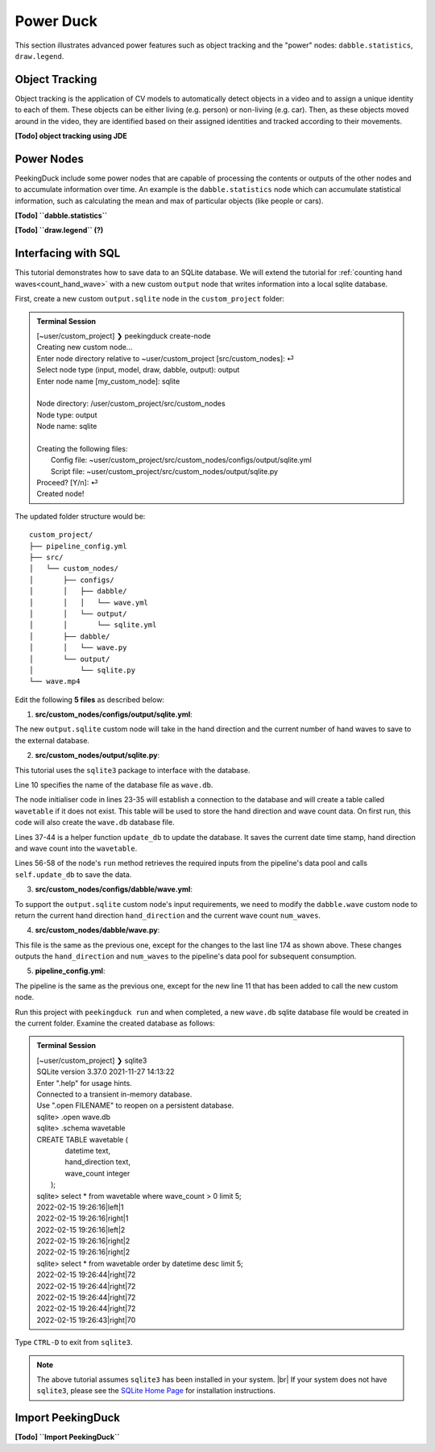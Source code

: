 **********
Power Duck
**********

.. |br| raw:: html

   <br />

.. role:: red

.. role:: blue

.. role:: green

.. |Blank| unicode:: U+2800 .. Invisible character

.. |nbsp| unicode:: U+00A0 .. Non-breaking space
   :trim:

This section illustrates advanced power features such as object tracking
and the "power" nodes: ``dabble.statistics``, ``draw.legend``.


Object Tracking
===============

Object tracking is the application of CV models to automatically detect objects 
in a video and to assign a unique identity to each of them.
These objects can be either living (e.g. person) or non-living (e.g. car). 
Then, as these objects moved around in the video, they are identified based on 
their assigned identities and tracked according to their movements.

**[Todo] object tracking using JDE**


Power Nodes
===========

PeekingDuck include some power nodes that are capable of processing the contents 
or outputs of the other nodes and to accumulate information over time.
An example is the ``dabble.statistics`` node which can accumulate statistical 
information, such as calculating the mean and max of particular objects (like
people or cars).


**[Todo] ``dabble.statistics``**

**[Todo] ``draw.legend`` (?)**



Interfacing with SQL
====================

This tutorial demonstrates how to save data to an SQLite database.
We will extend the tutorial for :ref:`counting hand waves<count_hand_wave>` with
a new custom ``output`` node that writes information into a local sqlite
database.

First, create a new custom ``output.sqlite`` node in the ``custom_project``
folder:

.. admonition:: Terminal Session

   | \ :blue:`[~user/custom_project]` \ ❯ \ :green:`peekingduck create-node` \
   | Creating new custom node...
   | Enter node directory relative to ~user/custom_project [src/custom_nodes]: \ :green:`⏎` \
   | Select node type (input, model, draw, dabble, output): \ :green:`output` \
   | Enter node name [my_custom_node]: \ :green:`sqlite` \
   |
   | Node directory:	/user/custom_project/src/custom_nodes
   | Node type:	output
   | Node name:	sqlite
   |
   | Creating the following files:
   |    Config file: ~user/custom_project/src/custom_nodes/configs/output/sqlite.yml
   |    Script file: ~user/custom_project/src/custom_nodes/output/sqlite.py
   | Proceed? [Y/n]: \ :green:`⏎` \
   | Created node!

The updated folder structure would be:

.. parsed-literal::

   \ :blue:`custom_project/` \ |Blank|
   ├── pipeline_config.yml
   ├── \ :blue:`src/` \ |Blank|
   │   └── \ :blue:`custom_nodes/` \ |Blank|
   │       ├── \ :blue:`configs/` \ |Blank|
   │       │   ├── \ :blue:`dabble/` \ |Blank|
   │       │   │   └── wave.yml
   │       │   └── \ :blue:`output/` \ |Blank|
   │       │       └── sqlite.yml
   │       ├── \ :blue:`dabble/` \ |Blank|
   │       │   └── wave.py
   │       └── \ :blue:`output/` \ |Blank|
   │           └── sqlite.py
   └── wave.mp4



Edit the following **5 files** as described below:


1. **src/custom_nodes/configs/output/sqlite.yml**:

   .. code-block:: yaml
      :linenos:

      # Mandatory configs
      input: ["hand_direction", "num_waves"]
      output: ["none"]

      # No optional configs

The new ``output.sqlite`` custom node will take in the hand direction and the
current number of hand waves to save to the external database.


2. **src/custom_nodes/output/sqlite.py**:

   .. code-block:: python
      :linenos:

      """
      Custom node to save data to external database.
      """

      from typing import Any, Dict
      from datetime import datetime
      from peekingduck.pipeline.nodes.node import AbstractNode
      import sqlite3

      DB_FILE = "wave.db"


      class Node(AbstractNode):
         """Custom node to save hand direction and current wave count to database.

         Args:
            config (:obj:`Dict[str, Any]` | :obj:`None`): Node configuration.
         """

         def __init__(self, config: Dict[str, Any] = None, **kwargs: Any) -> None:
            super().__init__(config, node_path=__name__, **kwargs)

            self.conn = None
            try:
               self.conn = sqlite3.connect(DB_FILE)
               self.logger.info(f"Connected to {DB_FILE}")
               sql = """ CREATE TABLE IF NOT EXISTS wavetable (
                              datetime text,
                              hand_direction text,
                              wave_count integer
                         ); """
               cur = self.conn.cursor()
               cur.execute(sql)
            except sqlite3.Error as e:
               self.logger.info(f"SQL Error: {e}")

         def update_db(self, hand_direction: str, num_waves: int) -> None:
            now = datetime.now()
            dt_str = f"{now:%Y-%m-%d %H:%M:%S}"
            sql = """ INSERT INTO wavetable(datetime,hand_direction,wave_count) 
                      values (?,?,?) """
            cur = self.conn.cursor()
            cur.execute(sql, (dt_str, hand_direction, num_waves))
            self.conn.commit()

         def run(self, inputs: Dict[str, Any]) -> Dict[str, Any]:  # type: ignore
            """This node does ___.

            Args:
                  inputs (dict): Dictionary with keys "hand_direction", "num_waves"

            Returns:
                  outputs (dict): Empty dictionary
            """

            hand_direction = inputs["hand_direction"]
            num_waves = inputs["num_waves"]
            self.update_db(hand_direction, num_waves)

            return {}

This tutorial uses the ``sqlite3`` package to interface with the database.

Line 10 specifies the name of the database file as ``wave.db``.

The node initialiser code in lines 23-35 will establish a connection to the
database and will create a table called ``wavetable`` if it does not exist.
This table will be used to store the hand direction and wave count data.
On first run, this code will also create the ``wave.db`` database file.

Lines 37-44 is a helper function ``update_db`` to update the database.
It saves the current date time stamp, hand direction and wave count into the 
``wavetable``.

Lines 56-58 of the node's ``run`` method retrieves the required inputs from the 
pipeline's data pool and calls ``self.update_db`` to save the data.


3. **src/custom_nodes/configs/dabble/wave.yml**:

   .. code-block:: yaml
      :linenos:

      # Dabble node has both input and output
      input: ["img", "bboxes", "bbox_scores", "keypoints", "keypoint_scores"]
      output: ["hand_direction", "num_waves"]

      # No optional configs

To support the ``output.sqlite`` custom node's input requirements, we need to 
modify the ``dabble.wave`` custom node to return the current hand direction
``hand_direction`` and the current wave count ``num_waves``.


4. **src/custom_nodes/dabble/wave.py**:

   .. code-block:: python
      :lineno-start: 173

         ... same as previous ...
         return {
            "hand_direction": self.direction if self.direction is not None else "None",
            "num_waves": self.num_waves,
         }

This file is the same as the previous one, except for the changes to the last 
line 174 as shown above.
These changes outputs the ``hand_direction`` and ``num_waves`` to the pipeline's 
data pool for subsequent consumption.


5. **pipeline_config.yml**:

   .. code-block:: yaml
      :lineno-start: 10

      ... same as previous ...
      - custom_nodes.output.sqlite

The pipeline is the same as the previous one, except for the new line 11 that 
has been added to call the new custom node.

Run this project with ``peekingduck run`` and when completed, a new ``wave.db`` 
sqlite database file would be created in the current folder.
Examine the created database as follows:


.. admonition:: Terminal Session

   | \ :blue:`[~user/custom_project]` \ ❯ \ :green:`sqlite3` \
   | SQLite version 3.37.0 2021-11-27 14:13:22
   | Enter ".help" for usage hints.
   | Connected to a transient in-memory database.
   | Use ".open FILENAME" to reopen on a persistent database.
   | sqlite> \ :green:`.open wave.db` \
   | sqlite> \ :green:`.schema wavetable` \
   | CREATE TABLE wavetable (
   |                             datetime text,
   |                             hand_direction text,
   |                             wave_count integer
   |                         );
   | sqlite> \ :green:`select * from wavetable where wave_count > 0 limit 5;` \
   | 2022-02-15 19:26:16|left|1
   | 2022-02-15 19:26:16|right|1
   | 2022-02-15 19:26:16|left|2
   | 2022-02-15 19:26:16|right|2
   | 2022-02-15 19:26:16|right|2
   | sqlite> \ :green:`select * from wavetable order by datetime desc limit 5;` \
   | 2022-02-15 19:26:44|right|72
   | 2022-02-15 19:26:44|right|72
   | 2022-02-15 19:26:44|right|72
   | 2022-02-15 19:26:44|right|72
   | 2022-02-15 19:26:43|right|70

Type ``CTRL-D`` to exit from ``sqlite3``.


.. note::

   The above tutorial assumes ``sqlite3`` has been installed in your system. |br|
   If your system does not have ``sqlite3``, please see the `SQLite Home Page 
   <http://www.sqlite.org/>`_ for installation instructions.



.. _import_peekingduck:

Import PeekingDuck
==================

**[Todo] ``Import PeekingDuck``**






